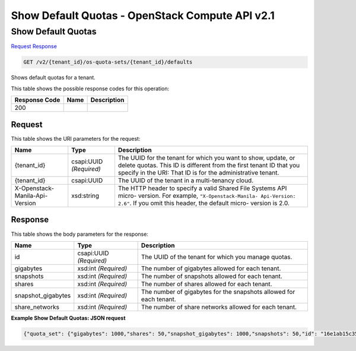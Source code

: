 =============================================================================
Show Default Quotas -  OpenStack Compute API v2.1
=============================================================================

Show Default Quotas
~~~~~~~~~~~~~~~~~~~~~~~~~

`Request <GET_show_default_quotas_v2_tenant_id_os-quota-sets_tenant_id_defaults.rst#request>`__
`Response <GET_show_default_quotas_v2_tenant_id_os-quota-sets_tenant_id_defaults.rst#response>`__

.. code-block:: javascript

    GET /v2/{tenant_id}/os-quota-sets/{tenant_id}/defaults

Shows default quotas for a tenant.



This table shows the possible response codes for this operation:


+--------------------------+-------------------------+-------------------------+
|Response Code             |Name                     |Description              |
+==========================+=========================+=========================+
|200                       |                         |                         |
+--------------------------+-------------------------+-------------------------+


Request
^^^^^^^^^^^^^^^^^

This table shows the URI parameters for the request:

+--------------------------+-------------------------+-------------------------+
|Name                      |Type                     |Description              |
+==========================+=========================+=========================+
|{tenant_id}               |csapi:UUID *(Required)*  |The UUID for the tenant  |
|                          |                         |for which you want to    |
|                          |                         |show, update, or delete  |
|                          |                         |quotas. This ID is       |
|                          |                         |different from the first |
|                          |                         |tenant ID that you       |
|                          |                         |specify in the URI: That |
|                          |                         |ID is for the            |
|                          |                         |administrative tenant.   |
+--------------------------+-------------------------+-------------------------+
|{tenant_id}               |csapi:UUID               |The UUID of the tenant   |
|                          |                         |in a multi-tenancy cloud.|
+--------------------------+-------------------------+-------------------------+
|X-Openstack-Manila-Api-   |xsd:string               |The HTTP header to       |
|Version                   |                         |specify a valid Shared   |
|                          |                         |File Systems API micro-  |
|                          |                         |version. For example,    |
|                          |                         |``"X-Openstack-Manila-   |
|                          |                         |Api-Version: 2.6"``. If  |
|                          |                         |you omit this header,    |
|                          |                         |the default micro-       |
|                          |                         |version is 2.0.          |
+--------------------------+-------------------------+-------------------------+








Response
^^^^^^^^^^^^^^^^^^


This table shows the body parameters for the response:

+--------------------------+-------------------------+-------------------------+
|Name                      |Type                     |Description              |
+==========================+=========================+=========================+
|id                        |csapi:UUID *(Required)*  |The UUID of the tenant   |
|                          |                         |for which you manage     |
|                          |                         |quotas.                  |
+--------------------------+-------------------------+-------------------------+
|gigabytes                 |xsd:int *(Required)*     |The number of gigabytes  |
|                          |                         |allowed for each tenant. |
+--------------------------+-------------------------+-------------------------+
|snapshots                 |xsd:int *(Required)*     |The number of snapshots  |
|                          |                         |allowed for each tenant. |
+--------------------------+-------------------------+-------------------------+
|shares                    |xsd:int *(Required)*     |The number of shares     |
|                          |                         |allowed for each tenant. |
+--------------------------+-------------------------+-------------------------+
|snapshot_gigabytes        |xsd:int *(Required)*     |The number of gigabytes  |
|                          |                         |for the snapshots        |
|                          |                         |allowed for each tenant. |
+--------------------------+-------------------------+-------------------------+
|share_networks            |xsd:int *(Required)*     |The number of share      |
|                          |                         |networks allowed for     |
|                          |                         |each tenant.             |
+--------------------------+-------------------------+-------------------------+





**Example Show Default Quotas: JSON request**


.. code::

    {"quota_set": {"gigabytes": 1000,"shares": 50,"snapshot_gigabytes": 1000,"snapshots": 50,"id": "16e1ab15c35a457e9c2b2aa189f544e1","share_networks": 10}}

